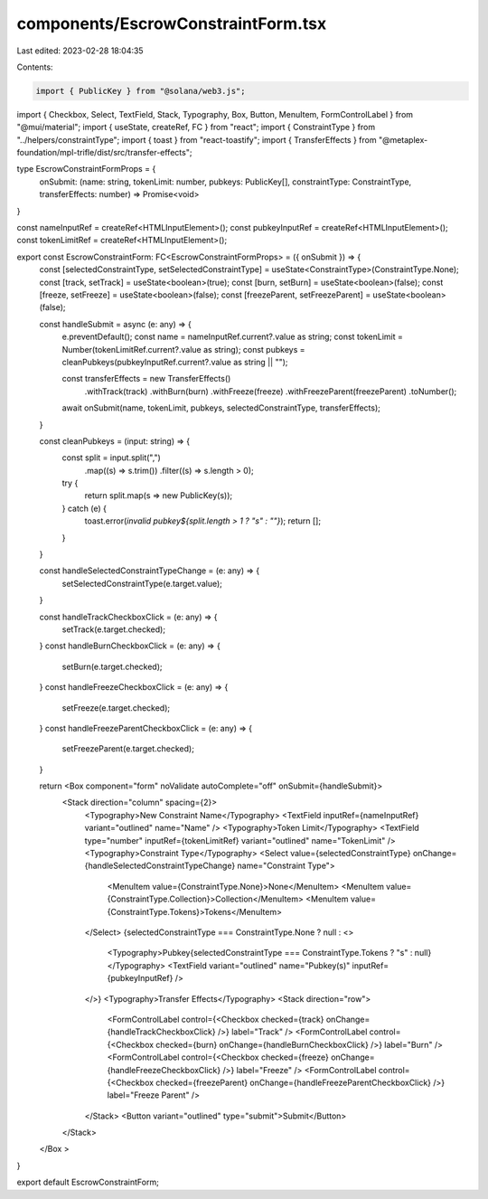 components/EscrowConstraintForm.tsx
===================================

Last edited: 2023-02-28 18:04:35

Contents:

.. code-block:: tsx

    import { PublicKey } from "@solana/web3.js";
import { Checkbox, Select, TextField, Stack, Typography, Box, Button, MenuItem, FormControlLabel } from "@mui/material";
import { useState, createRef, FC } from "react";
import { ConstraintType } from "../helpers/constraintType";
import { toast } from "react-toastify";
import { TransferEffects } from "@metaplex-foundation/mpl-trifle/dist/src/transfer-effects";

type EscrowConstraintFormProps = {
    onSubmit: (name: string, tokenLimit: number, pubkeys: PublicKey[], constraintType: ConstraintType, transferEffects: number) => Promise<void>
}

const nameInputRef = createRef<HTMLInputElement>();
const pubkeyInputRef = createRef<HTMLInputElement>();
const tokenLimitRef = createRef<HTMLInputElement>();

export const EscrowConstraintForm: FC<EscrowConstraintFormProps> = ({ onSubmit }) => {
    const [selectedConstraintType, setSelectedConstraintType] = useState<ConstraintType>(ConstraintType.None);
    const [track, setTrack] = useState<boolean>(true);
    const [burn, setBurn] = useState<boolean>(false);
    const [freeze, setFreeze] = useState<boolean>(false);
    const [freezeParent, setFreezeParent] = useState<boolean>(false);

    const handleSubmit = async (e: any) => {
        e.preventDefault();
        const name = nameInputRef.current?.value as string;
        const tokenLimit = Number(tokenLimitRef.current?.value as string);
        const pubkeys = cleanPubkeys(pubkeyInputRef.current?.value as string || "");

        const transferEffects = new TransferEffects()
            .withTrack(track)
            .withBurn(burn)
            .withFreeze(freeze)
            .withFreezeParent(freezeParent)
            .toNumber();

        await onSubmit(name, tokenLimit, pubkeys, selectedConstraintType, transferEffects);
    }

    const cleanPubkeys = (input: string) => {
        const split = input.split(",")
            .map((s) => s.trim())
            .filter((s) => s.length > 0);

        try {
            return split.map(s => new PublicKey(s));
        } catch (e) {
            toast.error(`invalid pubkey${split.length > 1 ? "s" : ""}`);
            return [];
        }
    }

    const handleSelectedConstraintTypeChange = (e: any) => {
        setSelectedConstraintType(e.target.value);
    }

    const handleTrackCheckboxClick = (e: any) => {
        setTrack(e.target.checked);
    }
    const handleBurnCheckboxClick = (e: any) => {
        setBurn(e.target.checked);
    }
    const handleFreezeCheckboxClick = (e: any) => {
        setFreeze(e.target.checked);
    }
    const handleFreezeParentCheckboxClick = (e: any) => {
        setFreezeParent(e.target.checked);
    }

    return <Box component="form" noValidate autoComplete="off" onSubmit={handleSubmit}>
        <Stack direction="column" spacing={2}>
            <Typography>New Constraint Name</Typography>
            <TextField inputRef={nameInputRef} variant="outlined" name="Name" />
            <Typography>Token Limit</Typography>
            <TextField type="number" inputRef={tokenLimitRef} variant="outlined" name="TokenLimit" />
            <Typography>Constraint Type</Typography>
            <Select value={selectedConstraintType} onChange={handleSelectedConstraintTypeChange} name="Constraint Type">
                <MenuItem value={ConstraintType.None}>None</MenuItem>
                <MenuItem value={ConstraintType.Collection}>Collection</MenuItem>
                <MenuItem value={ConstraintType.Tokens}>Tokens</MenuItem>
            </Select>
            {selectedConstraintType === ConstraintType.None ? null : <>
                <Typography>Pubkey{selectedConstraintType === ConstraintType.Tokens ? "s" : null}</Typography>
                <TextField variant="outlined" name="Pubkey(s)" inputRef={pubkeyInputRef} />
            </>}
            <Typography>Transfer Effects</Typography>
            <Stack direction="row">
                <FormControlLabel control={<Checkbox checked={track} onChange={handleTrackCheckboxClick} />} label="Track" />
                <FormControlLabel control={<Checkbox checked={burn} onChange={handleBurnCheckboxClick} />} label="Burn" />
                <FormControlLabel control={<Checkbox checked={freeze} onChange={handleFreezeCheckboxClick} />} label="Freeze" />
                <FormControlLabel control={<Checkbox checked={freezeParent} onChange={handleFreezeParentCheckboxClick} />} label="Freeze Parent" />
            </Stack>
            <Button variant="outlined" type="submit">Submit</Button>
        </Stack>
    </Box >
}

export default EscrowConstraintForm;

